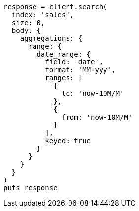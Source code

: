 [source, ruby]
----
response = client.search(
  index: 'sales',
  size: 0,
  body: {
    aggregations: {
      range: {
        date_range: {
          field: 'date',
          format: 'MM-yyy',
          ranges: [
            {
              to: 'now-10M/M'
            },
            {
              from: 'now-10M/M'
            }
          ],
          keyed: true
        }
      }
    }
  }
)
puts response
----
